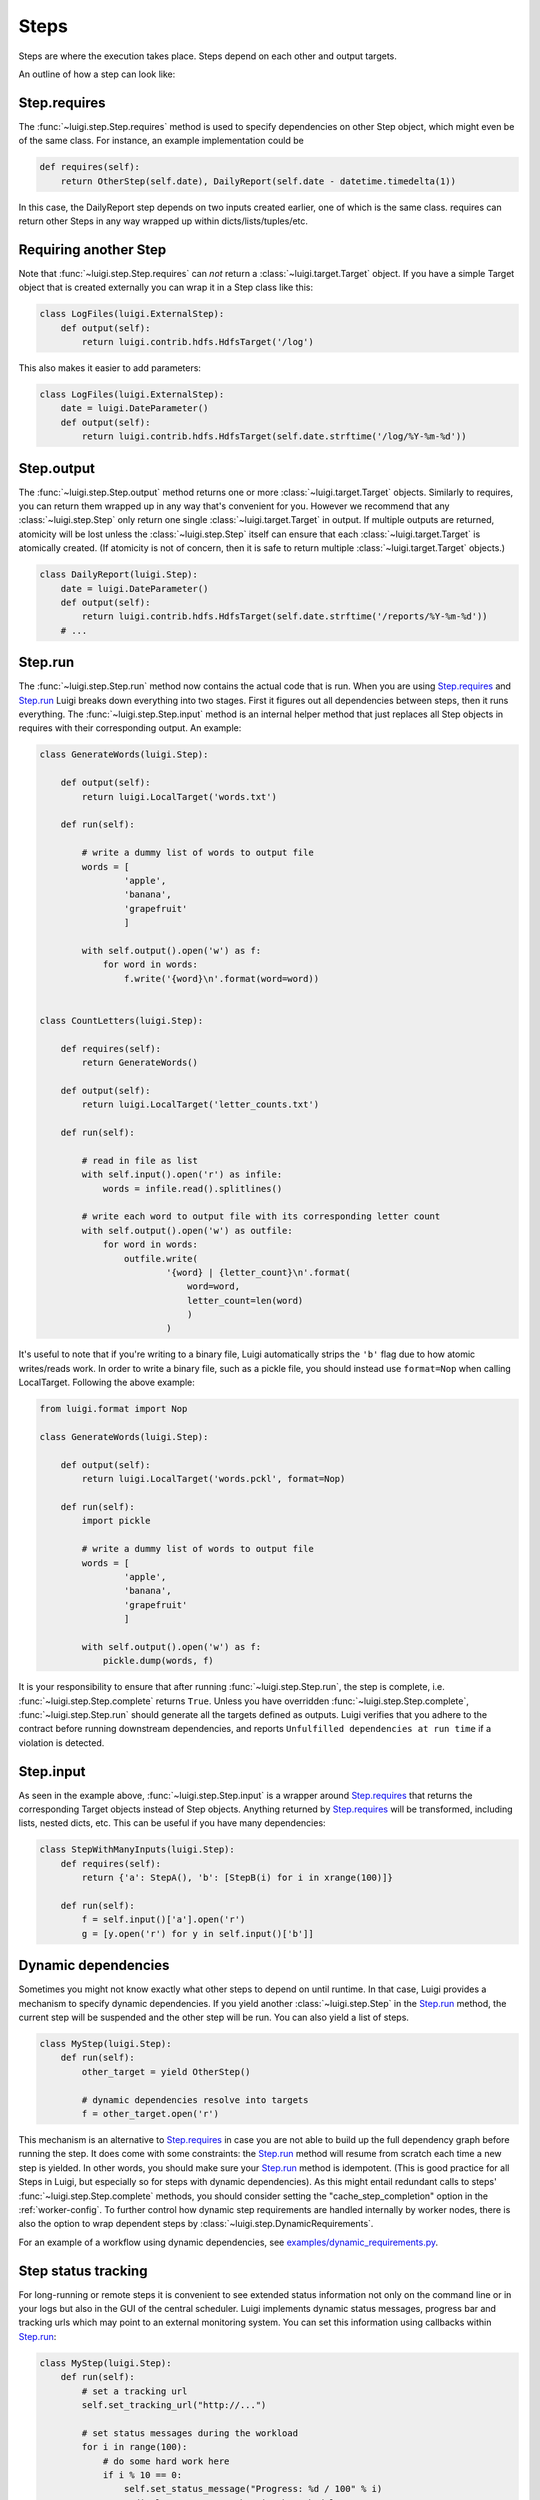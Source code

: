 Steps
-----

Steps are where the execution takes place.
Steps depend on each other and output targets.

An outline of how a step can look like:

    .. figure:: step_breakdown.png
       :alt: Step breakdown

.. _Step.requires:

Step.requires
~~~~~~~~~~~~~

The :func:`~luigi.step.Step.requires` method is used to specify dependencies on other Step object,
which might even be of the same class.
For instance, an example implementation could be

.. code:: python

    def requires(self):
        return OtherStep(self.date), DailyReport(self.date - datetime.timedelta(1))

In this case, the DailyReport step depends on two inputs created earlier,
one of which is the same class.
requires can return other Steps in any way wrapped up within dicts/lists/tuples/etc.

Requiring another Step
~~~~~~~~~~~~~~~~~~~~~~

Note that :func:`~luigi.step.Step.requires` can *not* return a :class:`~luigi.target.Target` object.
If you have a simple Target object that is created externally
you can wrap it in a Step class like this:

.. code:: python

    class LogFiles(luigi.ExternalStep):
        def output(self):
            return luigi.contrib.hdfs.HdfsTarget('/log')

This also makes it easier to add parameters:

.. code:: python

    class LogFiles(luigi.ExternalStep):
        date = luigi.DateParameter()
        def output(self):
            return luigi.contrib.hdfs.HdfsTarget(self.date.strftime('/log/%Y-%m-%d'))

.. _Step.output:

Step.output
~~~~~~~~~~~

The :func:`~luigi.step.Step.output` method returns one or more :class:`~luigi.target.Target` objects.
Similarly to requires, you can return them wrapped up in any way that's convenient for you.
However we recommend that any :class:`~luigi.step.Step` only return one single :class:`~luigi.target.Target` in output.
If multiple outputs are returned,
atomicity will be lost unless the :class:`~luigi.step.Step` itself can ensure that each :class:`~luigi.target.Target` is atomically created.
(If atomicity is not of concern, then it is safe to return multiple :class:`~luigi.target.Target` objects.)

.. code:: python

    class DailyReport(luigi.Step):
        date = luigi.DateParameter()
        def output(self):
            return luigi.contrib.hdfs.HdfsTarget(self.date.strftime('/reports/%Y-%m-%d'))
        # ...

.. _Step.run:

Step.run
~~~~~~~~

The :func:`~luigi.step.Step.run` method now contains the actual code that is run.
When you are using Step.requires_ and Step.run_ Luigi breaks down everything into two stages.
First it figures out all dependencies between steps,
then it runs everything.
The :func:`~luigi.step.Step.input` method is an internal helper method that just replaces all Step objects in requires
with their corresponding output.
An example:

.. code:: python

    class GenerateWords(luigi.Step):

        def output(self):
            return luigi.LocalTarget('words.txt')

        def run(self):

            # write a dummy list of words to output file
            words = [
                    'apple',
                    'banana',
                    'grapefruit'
                    ]

            with self.output().open('w') as f:
                for word in words:
                    f.write('{word}\n'.format(word=word))


    class CountLetters(luigi.Step):

        def requires(self):
            return GenerateWords()

        def output(self):
            return luigi.LocalTarget('letter_counts.txt')

        def run(self):

            # read in file as list
            with self.input().open('r') as infile:
                words = infile.read().splitlines()

            # write each word to output file with its corresponding letter count
            with self.output().open('w') as outfile:
                for word in words:
                    outfile.write(
                            '{word} | {letter_count}\n'.format(
                                word=word,
                                letter_count=len(word)
                                )
                            )

It's useful to note that if you're writing to a binary file, Luigi automatically
strips the ``'b'`` flag due to how atomic writes/reads work. In order to write a binary
file, such as a pickle file, you should instead use ``format=Nop`` when calling
LocalTarget. Following the above example:

.. code:: python

    from luigi.format import Nop

    class GenerateWords(luigi.Step):

        def output(self):
            return luigi.LocalTarget('words.pckl', format=Nop)

        def run(self):
            import pickle

            # write a dummy list of words to output file
            words = [
                    'apple',
                    'banana',
                    'grapefruit'
                    ]

            with self.output().open('w') as f:
                pickle.dump(words, f)


It is your responsibility to ensure that after running :func:`~luigi.step.Step.run`, the step is
complete, i.e. :func:`~luigi.step.Step.complete` returns ``True``. Unless you have overridden
:func:`~luigi.step.Step.complete`, :func:`~luigi.step.Step.run` should generate all the targets
defined as outputs. Luigi verifies that you adhere to the contract before running downstream
dependencies, and reports ``Unfulfilled dependencies at run time`` if a violation is detected.

.. _Step.input:

Step.input
~~~~~~~~~~

As seen in the example above, :func:`~luigi.step.Step.input` is a wrapper around Step.requires_ that
returns the corresponding Target objects instead of Step objects.
Anything returned by Step.requires_ will be transformed, including lists,
nested dicts, etc.
This can be useful if you have many dependencies:

.. code:: python

    class StepWithManyInputs(luigi.Step):
        def requires(self):
            return {'a': StepA(), 'b': [StepB(i) for i in xrange(100)]}

        def run(self):
            f = self.input()['a'].open('r')
            g = [y.open('r') for y in self.input()['b']]


Dynamic dependencies
~~~~~~~~~~~~~~~~~~~~

Sometimes you might not know exactly what other steps to depend on until runtime.
In that case, Luigi provides a mechanism to specify dynamic dependencies.
If you yield another :class:`~luigi.step.Step` in the Step.run_ method,
the current step will be suspended and the other step will be run.
You can also yield a list of steps.

.. code:: python

    class MyStep(luigi.Step):
        def run(self):
            other_target = yield OtherStep()

            # dynamic dependencies resolve into targets
            f = other_target.open('r')


This mechanism is an alternative to Step.requires_ in case
you are not able to build up the full dependency graph before running the step.
It does come with some constraints:
the Step.run_ method will resume from scratch each time a new step is yielded.
In other words, you should make sure your Step.run_ method is idempotent.
(This is good practice for all Steps in Luigi, but especially so for steps with dynamic dependencies).
As this might entail redundant calls to steps' :func:`~luigi.step.Step.complete` methods,
you should consider setting the "cache_step_completion" option in the :ref:`worker-config`.
To further control how dynamic step requirements are handled internally by worker nodes,
there is also the option to wrap dependent steps by :class:`~luigi.step.DynamicRequirements`.

For an example of a workflow using dynamic dependencies, see
`examples/dynamic_requirements.py <https://github.com/spotify/luigi/blob/master/examples/dynamic_requirements.py>`_.


Step status tracking
~~~~~~~~~~~~~~~~~~~~

For long-running or remote steps it is convenient to see extended status information not only on
the command line or in your logs but also in the GUI of the central scheduler. Luigi implements
dynamic status messages, progress bar and tracking urls which may point to an external monitoring system.
You can set this information using callbacks within Step.run_:

.. code:: python

    class MyStep(luigi.Step):
        def run(self):
            # set a tracking url
            self.set_tracking_url("http://...")

            # set status messages during the workload
            for i in range(100):
                # do some hard work here
                if i % 10 == 0:
                    self.set_status_message("Progress: %d / 100" % i)
                    # displays a progress bar in the scheduler UI
                    self.set_progress_percentage(i)


.. _Events:

Events and callbacks
~~~~~~~~~~~~~~~~~~~~

Luigi has a built-in event system that
allows you to register callbacks to events and trigger them from your own steps.
You can both hook into some pre-defined events and create your own.
Each event handle is tied to a Step class and
will be triggered only from that class or
a subclass of it.
This allows you to effortlessly subscribe to events only from a specific class (e.g. for hadoop jobs).

.. code:: python

    @luigi.Step.event_handler(luigi.Event.SUCCESS)
    def celebrate_success(step):
        """Will be called directly after a successful execution
           of `run` on any Step subclass (i.e. all luigi Steps)
        """
        ...

    @luigi.contrib.hadoop.JobStep.event_handler(luigi.Event.FAILURE)
    def mourn_failure(step, exception):
        """Will be called directly after a failed execution
           of `run` on any JobStep subclass
        """
        ...

    luigi.run()


But I just want to run a Hadoop job?
~~~~~~~~~~~~~~~~~~~~~~~~~~~~~~~~~~~~

The Hadoop code is integrated in the rest of the Luigi code because
we really believe almost all Hadoop jobs benefit from being part of some sort of workflow.
However, in theory, nothing stops you from using the :class:`~luigi.contrib.hadoop.JobStep` class (and also :class:`~luigi.contrib.hdfs.target.HdfsTarget`)
without using the rest of Luigi.
You can simply run it manually using

.. code:: python

    MyJobStep('abc', 123).run()

You can use the hdfs.target.HdfsTarget class anywhere by just instantiating it:

.. code:: python

    t = luigi.contrib.hdfs.target.HdfsTarget('/tmp/test.gz', format=format.Gzip)
    f = t.open('w')
    # ...
    f.close() # needed

.. _Step.priority:

Step priority
~~~~~~~~~~~~~

The scheduler decides which step to run next from
the set of all steps that have all their dependencies met.
By default, this choice is pretty arbitrary,
which is fine for most workflows and situations.

If you want to have some control on the order of execution of available steps,
you can set the ``priority`` property of a step,
for example as follows:

.. code:: python

    # A static priority value as a class constant:
    class MyStep(luigi.Step):
        priority = 100
        # ...

    # A dynamic priority value with a "@property" decorated method:
    class OtherStep(luigi.Step):
        @property
        def priority(self):
            if self.date > some_threshold:
                return 80
            else:
                return 40
        # ...

Steps with a higher priority value will be picked before steps with a lower priority value.
There is no predefined range of priorities,
you can choose whatever (int or float) values you want to use.
The default value is 0.

Warning: step execution order in Luigi is influenced by both dependencies and priorities, but
in Luigi dependencies come first.
For example:
if there is a step A with priority 1000 but still with unmet dependencies and
a step B with priority 1 without any pending dependencies,
step B will be picked first.

.. _Step.namespaces_famlies_and_ids:

Namespaces, families and ids
~~~~~~~~~~~~~~~~~~~~~~~~~~~~

In order to avoid name clashes and to be able to have an identifier for steps,
Luigi introduces the concepts *step_namespace*, *step_family* and
*step_id*. The namespace and family operate on class level meanwhile the step
id only exists on instance level. The concepts are best illustrated using code.

.. code:: python

    import luigi
    class MyStep(luigi.Step):
        my_param = luigi.Parameter()
        step_namespace = 'my_namespace'

    my_step = MyStep(my_param='hello')
    print(my_step)                      # --> my_namespace.MyStep(my_param=hello)

    print(my_step.get_step_namespace()) # --> my_namespace
    print(my_step.get_step_family())    # --> my_namespace.MyStep
    print(my_step.step_id)              # --> my_namespace.MyStep_hello_890907e7ce

    print(MyStep.get_step_namespace())  # --> my_namespace
    print(MyStep.get_step_family())     # --> my_namespace.MyStep
    print(MyStep.step_id)               # --> Error!

The full documentation for this machinery exists in the :py:mod:`~luigi.step` module.

Instance caching
~~~~~~~~~~~~~~~~

In addition to the stuff mentioned above,
Luigi also does some metaclass logic so that
if e.g. ``DailyReport(datetime.date(2012, 5, 10))`` is instantiated twice in the code,
it will in fact result in the same object.
See :ref:`Parameter-instance-caching` for more info
